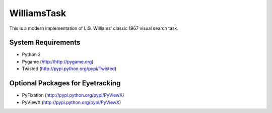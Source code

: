 ============
WilliamsTask
============

This is a modern implementation of L.G. Williams' classic 1967 visual search task.


System Requirements
-------------------

* Python 2
* Pygame (http://http://pygame.org)
* Twisted (http://pypi.python.org/pypi/Twisted)

Optional Packages for Eyetracking
---------------------------------

* PyFixation (http://pypi.python.org/pypi/PyViewX)
* PyViewX (http://pypi.python.org/pypi/PyViewX)
